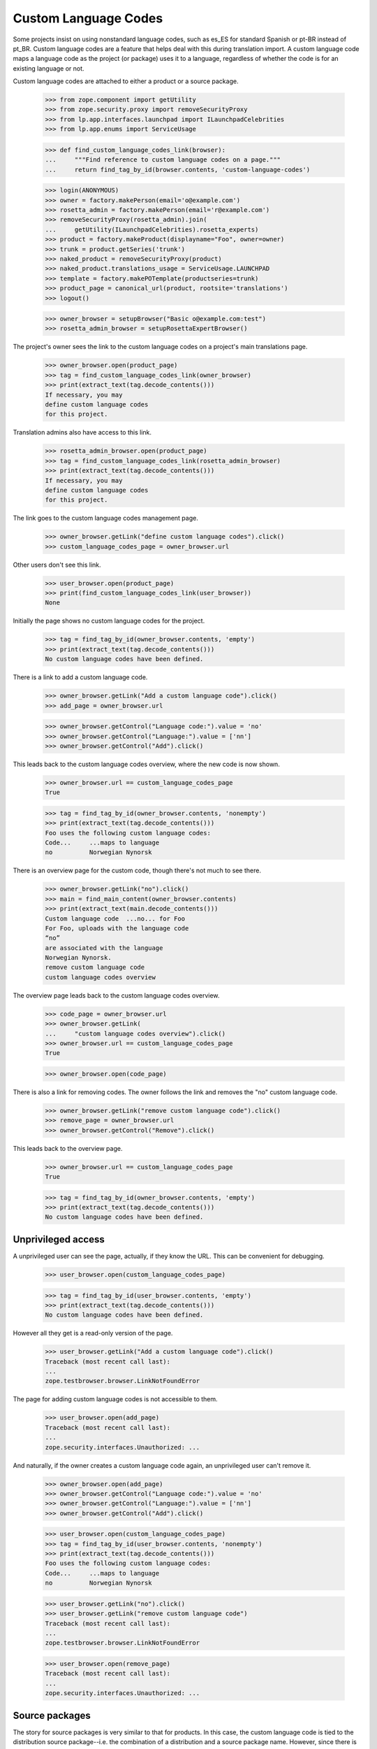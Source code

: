 Custom Language Codes
---------------------

Some projects insist on using nonstandard language codes, such as es_ES
for standard Spanish or pt-BR instead of pt_BR.  Custom language codes
are a feature that helps deal with this during translation import.  A
custom language code maps a language code as the project (or package)
uses it to a language, regardless of whether the code is for an existing
language or not.

Custom language codes are attached to either a product or a source
package.

    >>> from zope.component import getUtility
    >>> from zope.security.proxy import removeSecurityProxy
    >>> from lp.app.interfaces.launchpad import ILaunchpadCelebrities
    >>> from lp.app.enums import ServiceUsage

    >>> def find_custom_language_codes_link(browser):
    ...     """Find reference to custom language codes on a page."""
    ...     return find_tag_by_id(browser.contents, 'custom-language-codes')

    >>> login(ANONYMOUS)
    >>> owner = factory.makePerson(email='o@example.com')
    >>> rosetta_admin = factory.makePerson(email='r@example.com')
    >>> removeSecurityProxy(rosetta_admin).join(
    ...     getUtility(ILaunchpadCelebrities).rosetta_experts)
    >>> product = factory.makeProduct(displayname="Foo", owner=owner)
    >>> trunk = product.getSeries('trunk')
    >>> naked_product = removeSecurityProxy(product)
    >>> naked_product.translations_usage = ServiceUsage.LAUNCHPAD
    >>> template = factory.makePOTemplate(productseries=trunk)
    >>> product_page = canonical_url(product, rootsite='translations')
    >>> logout()

    >>> owner_browser = setupBrowser("Basic o@example.com:test")
    >>> rosetta_admin_browser = setupRosettaExpertBrowser()

The project's owner sees the link to the custom language codes on a project's
main translations page.

    >>> owner_browser.open(product_page)
    >>> tag = find_custom_language_codes_link(owner_browser)
    >>> print(extract_text(tag.decode_contents()))
    If necessary, you may
    define custom language codes
    for this project.

Translation admins also have access to this link.

    >>> rosetta_admin_browser.open(product_page)
    >>> tag = find_custom_language_codes_link(rosetta_admin_browser)
    >>> print(extract_text(tag.decode_contents()))
    If necessary, you may
    define custom language codes
    for this project.

The link goes to the custom language codes management page.

    >>> owner_browser.getLink("define custom language codes").click()
    >>> custom_language_codes_page = owner_browser.url

Other users don't see this link.

    >>> user_browser.open(product_page)
    >>> print(find_custom_language_codes_link(user_browser))
    None

Initially the page shows no custom language codes for the project.

    >>> tag = find_tag_by_id(owner_browser.contents, 'empty')
    >>> print(extract_text(tag.decode_contents()))
    No custom language codes have been defined.

There is a link to add a custom language code.

    >>> owner_browser.getLink("Add a custom language code").click()
    >>> add_page = owner_browser.url

    >>> owner_browser.getControl("Language code:").value = 'no'
    >>> owner_browser.getControl("Language:").value = ['nn']
    >>> owner_browser.getControl("Add").click()

This leads back to the custom language codes overview, where the new
code is now shown.

    >>> owner_browser.url == custom_language_codes_page
    True

    >>> tag = find_tag_by_id(owner_browser.contents, 'nonempty')
    >>> print(extract_text(tag.decode_contents()))
    Foo uses the following custom language codes:
    Code...     ...maps to language
    no          Norwegian Nynorsk

There is an overview page for the custom code, though there's not much
to see there.

    >>> owner_browser.getLink("no").click()
    >>> main = find_main_content(owner_browser.contents)
    >>> print(extract_text(main.decode_contents()))
    Custom language code  ...no... for Foo
    For Foo, uploads with the language code
    “no”
    are associated with the language
    Norwegian Nynorsk.
    remove custom language code
    custom language codes overview

The overview page leads back to the custom language codes overview.

    >>> code_page = owner_browser.url
    >>> owner_browser.getLink(
    ...     "custom language codes overview").click()
    >>> owner_browser.url == custom_language_codes_page
    True

    >>> owner_browser.open(code_page)

There is also a link for removing codes.  The owner follows the link and
removes the "no" custom language code.

    >>> owner_browser.getLink("remove custom language code").click()
    >>> remove_page = owner_browser.url
    >>> owner_browser.getControl("Remove").click()

This leads back to the overview page.

    >>> owner_browser.url == custom_language_codes_page
    True

    >>> tag = find_tag_by_id(owner_browser.contents, 'empty')
    >>> print(extract_text(tag.decode_contents()))
    No custom language codes have been defined.


Unprivileged access
===================

A unprivileged user can see the page, actually, if they know the URL.
This can be convenient for debugging.

    >>> user_browser.open(custom_language_codes_page)

    >>> tag = find_tag_by_id(user_browser.contents, 'empty')
    >>> print(extract_text(tag.decode_contents()))
    No custom language codes have been defined.

However all they get is a read-only version of the page.

    >>> user_browser.getLink("Add a custom language code").click()
    Traceback (most recent call last):
    ...
    zope.testbrowser.browser.LinkNotFoundError

The page for adding custom language codes is not accessible to them.

    >>> user_browser.open(add_page)
    Traceback (most recent call last):
    ...
    zope.security.interfaces.Unauthorized: ...

And naturally, if the owner creates a custom language code again, an
unprivileged user can't remove it.

    >>> owner_browser.open(add_page)
    >>> owner_browser.getControl("Language code:").value = 'no'
    >>> owner_browser.getControl("Language:").value = ['nn']
    >>> owner_browser.getControl("Add").click()

    >>> user_browser.open(custom_language_codes_page)
    >>> tag = find_tag_by_id(user_browser.contents, 'nonempty')
    >>> print(extract_text(tag.decode_contents()))
    Foo uses the following custom language codes:
    Code...     ...maps to language
    no          Norwegian Nynorsk

    >>> user_browser.getLink("no").click()
    >>> user_browser.getLink("remove custom language code")
    Traceback (most recent call last):
    ...
    zope.testbrowser.browser.LinkNotFoundError

    >>> user_browser.open(remove_page)
    Traceback (most recent call last):
    ...
    zope.security.interfaces.Unauthorized: ...


Source packages
===============

The story for source packages is very similar to that for products.  In
this case, the custom language code is tied to the distribution source
package--i.e. the combination of a distribution and a source package
name.  However, since there is no Translations page for that type of
object (and we'd probably never go there if there were), the link is
shown on the source package page. For distributions, the owner of the
distribution's translation group is a translations administrator.

    >>> login(ANONYMOUS)
    >>> from lp.registry.model.sourcepackage import SourcePackage
    >>> from lp.registry.model.sourcepackagename import SourcePackageName

    >>> distro = factory.makeDistribution('distro')
    >>> distroseries = factory.makeDistroSeries(distribution=distro)
    >>> sourcepackagename = SourcePackageName(name='bar')
    >>> package = factory.makeSourcePackage(
    ...     sourcepackagename=sourcepackagename, distroseries=distroseries)
    >>> naked_distro = removeSecurityProxy(distro)
    >>> naked_distro.translations_usage = ServiceUsage.LAUNCHPAD
    >>> other_series = factory.makeDistroSeries(distribution=distro)
    >>> template = factory.makePOTemplate(
    ...     distroseries=package.distroseries,
    ...     sourcepackagename=package.sourcepackagename)
    >>> package_page = canonical_url(package, rootsite="translations")
    >>> page_in_other_series = canonical_url(SourcePackage(
    ...     distroseries=other_series,
    ...     sourcepackagename=package.sourcepackagename),
    ...     rootsite="translations")
    >>> translations_admin = factory.makePerson(email='ta@example.com')
    >>> translationgroup = factory.makeTranslationGroup(
    ...     owner=translations_admin)
    >>> removeSecurityProxy(distro).translationgroup = translationgroup
    >>> logout()

    >>> translations_browser = setupBrowser("Basic ta@example.com:test")
    >>> translations_browser.open(package_page)

Of course in this case, the notice about there being no custom language
codes talks about a package, not a project.

    >>> tag = find_custom_language_codes_link(translations_browser)
    >>> print(extract_text(tag.decode_contents()))
    If necessary, you may
    define custom language codes
    for this package.

    >>> translations_browser.getLink("define custom language codes").click()
    >>> custom_language_codes_page = translations_browser.url

    >>> tag = find_tag_by_id(translations_browser.contents, 'empty')
    >>> print(extract_text(tag.decode_contents()))
    No custom language codes have been defined.

A translations admin can add a language code.

    >>> translations_browser.getLink("Add a custom language code").click()
    >>> add_page = translations_browser.url

    >>> translations_browser.getControl("Language code:").value = 'pt-br'
    >>> translations_browser.getControl("Language:").value = ['pt_BR']
    >>> translations_browser.getControl("Add").click()

The language code is displayed.

    >>> tag = find_tag_by_id(translations_browser.contents, 'nonempty')
    >>> print(extract_text(tag.decode_contents()))
    bar in Distro uses the following custom language codes:
    Code...     ...maps to language
    pt-br       Portuguese (Brazil)

It's also displayed identically on the same package but in another
release series of the same distribution.

    >>> translations_browser.open(page_in_other_series)
    >>> tag = find_custom_language_codes_link(translations_browser)
    >>> print(extract_text(tag.decode_contents()))
    If necessary, you may
    define custom language codes
    for this package.

    >>> translations_browser.getLink("define custom language codes").click()
    >>> tag = find_tag_by_id(translations_browser.contents, 'nonempty')
    >>> print(extract_text(tag.decode_contents()))
    bar in Distro uses the following custom language codes:
    Code...     ...maps to language
    pt-br       Portuguese (Brazil)


The new code has a link there...

    >>> translations_browser.getLink("pt-br").click()

...and can be deleted.

    >>> translations_browser.getLink("remove custom language code").click()
    >>> translations_browser.getControl("Remove").click()

    >>> tag = find_tag_by_id(translations_browser.contents, 'empty')
    >>> print(extract_text(tag.decode_contents()))
    No custom language codes have been defined.
